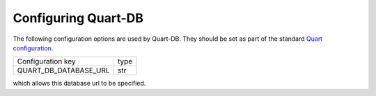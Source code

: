 Configuring Quart-DB
====================

The following configuration options are used by Quart-DB. They should
be set as part of the standard `Quart configuration
<https://pgjones.gitlab.io/quart/how_to_guides/configuration.html>`_.

======================= ====
Configuration key       type
----------------------- ----
QUART_DB_DATABASE_URL   str
======================= ====

which allows this database url to be specified.
